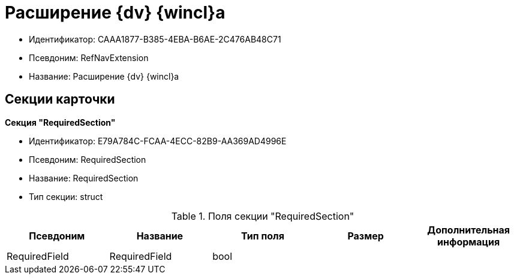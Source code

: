 = Расширение {dv} {wincl}а

* Идентификатор: CAAA1877-B385-4EBA-B6AE-2C476AB48C71
* Псевдоним: RefNavExtension
* Название: Расширение {dv} {wincl}а

== Секции карточки

*Секция "RequiredSection"*

* Идентификатор: E79A784C-FCAA-4ECC-82B9-AA369AD4996E
* Псевдоним: RequiredSection
* Название: RequiredSection
* Тип секции: struct

.Поля секции "RequiredSection"
[width="100%",cols="20%,20%,20%,20%,20%",options="header"]
|===
|Псевдоним |Название |Тип поля |Размер |Дополнительная информация
|RequiredField |RequiredField |bool | |
|===
